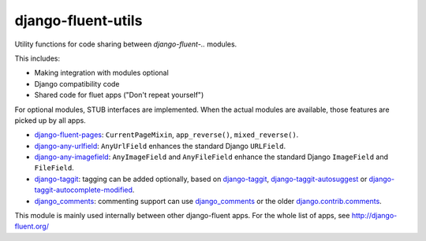 django-fluent-utils
===================

Utility functions for code sharing between *django-fluent-..* modules.

This includes:

* Making integration with modules optional
* Django compatibility code
* Shared code for fluet apps ("Don't repeat yourself")

For optional modules, STUB interfaces are implemented.
When the actual modules are available, those features are picked up by all apps.

* django-fluent-pages_: ``CurrentPageMixin``, ``app_reverse()``, ``mixed_reverse()``.
* django-any-urlfield_: ``AnyUrlField`` enhances the standard Django ``URLField``.
* django-any-imagefield_: ``AnyImageField`` and ``AnyFileField`` enhance the standard Django ``ImageField`` and ``FileField``.
* django-taggit_: tagging can be added optionally, based on django-taggit_, django-taggit-autosuggest_ or django-taggit-autocomplete-modified_.
* django_comments_: commenting support can use django_comments_ or the older django.contrib.comments_.

This module is mainly used internally between other django-fluent apps.
For the whole list of apps, see http://django-fluent.org/

.. _django_comments: https://github.com/django/django-contrib-comments
.. _django.contrib.comments: https://docs.djangoproject.com/en/1.7/ref/contrib/comments/
.. _django-fluent-pages: https://github.com/edoburu/django-fluent-pages
.. _django-any-imagefield: https://github.com/edoburu/django-any-imagefield
.. _django-any-urlfield: https://github.com/edoburu/django-any-urlfield
.. _django-taggit: https://github.com/alex/django-taggit
.. _django-taggit-autosuggest: https://bitbucket.org/fabian/django-taggit-autosuggest
.. _django-taggit-autocomplete-modified: https://github.com/gnotaras/django-taggit-autocomplete-modified
